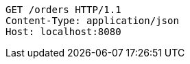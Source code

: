 [source,http,options="nowrap"]
----
GET /orders HTTP/1.1
Content-Type: application/json
Host: localhost:8080

----